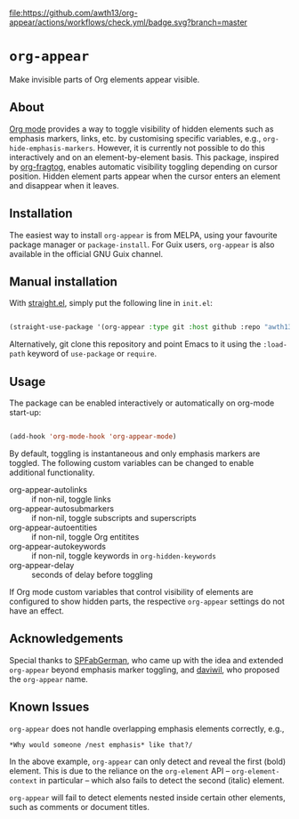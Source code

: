[[https://melpa.org/#/org-appear][file:https://melpa.org/packages/org-appear-badge.svg]]
[[https://github.com/awth13/org-appear/actions/workflows/check.yml][file:https://github.com/awth13/org-appear/actions/workflows/check.yml/badge.svg?branch=master]]

* ~org-appear~

Make invisible parts of Org elements appear visible.

** About

[[https://orgmode.org/][Org mode]] provides a way to toggle visibility of hidden elements such as emphasis markers, links, etc. by customising specific variables, e.g., ~org-hide-emphasis-markers~. However, it is currently not possible to do this interactively and on an element-by-element basis. This package, inspired by [[https://github.com/io12/org-fragtog][org-fragtog]], enables automatic visibility toggling depending on cursor position. Hidden element parts appear when the cursor enters an element and disappear when it leaves.

[[file:demo.gif]]

** Installation

The easiest way to install ~org-appear~ is from MELPA, using your favourite package manager or ~package-install~. For Guix users, ~org-appear~ is also available in the official GNU Guix channel.

** Manual installation

With [[https://github.com/raxod502/straight.el][straight.el]], simply put the following line in ~init.el~:

#+begin_src emacs-lisp

  (straight-use-package '(org-appear :type git :host github :repo "awth13/org-appear"))

#+end_src

Alternatively, git clone this repository and point Emacs to it using the ~:load-path~ keyword of ~use-package~ or ~require~.

** Usage

The package can be enabled interactively or automatically on org-mode start-up:

#+begin_src emacs-lisp

  (add-hook 'org-mode-hook 'org-appear-mode)

#+end_src

By default, toggling is instantaneous and only emphasis markers are toggled. The following custom variables can be changed to enable additional functionality.

- org-appear-autolinks :: if non-nil, toggle links
- org-appear-autosubmarkers :: if non-nil, toggle subscripts and superscripts
- org-appear-autoentities :: if non-nil, toggle Org entitites
- org-appear-autokeywords :: if non-nil, toggle keywords in ~org-hidden-keywords~
- org-appear-delay :: seconds of delay before toggling

If Org mode custom variables that control visibility of elements are configured to show hidden parts, the respective ~org-appear~ settings do not have an effect.

** Acknowledgements

Special thanks to [[https://github.com/SPFabGerman][SPFabGerman]], who came up with the idea and extended ~org-appear~ beyond emphasis marker toggling, and [[https://github.com/daviwil][daviwil]], who proposed the ~org-appear~ name.

** Known Issues

~org-appear~ does not handle overlapping emphasis elements correctly, e.g.,

#+begin_example
  *Why would someone /nest emphasis* like that?/
#+end_example

In the above example, ~org-appear~ can only detect and reveal the first (bold) element. This is due to the reliance on the ~org-element~ API -- ~org-element-context~ in particular -- which also fails to detect the second (italic) element.

~org-appear~ will fail to detect elements nested inside certain other elements, such as comments or document titles.
